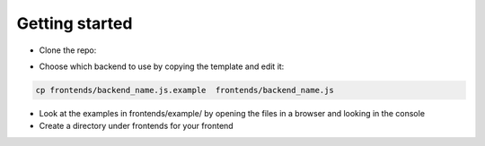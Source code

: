 Getting started
===============

* Clone the repo:

.. code-bock:: bash

    git clone git@github.com:facetree/facetree.git

* Choose which backend to use by copying the template and edit it:

.. code-block:: bash

    cp frontends/backend_name.js.example  frontends/backend_name.js

* Look at the examples in frontends/example/ by opening the files in a browser and looking in the console

* Create a directory under frontends for your frontend

